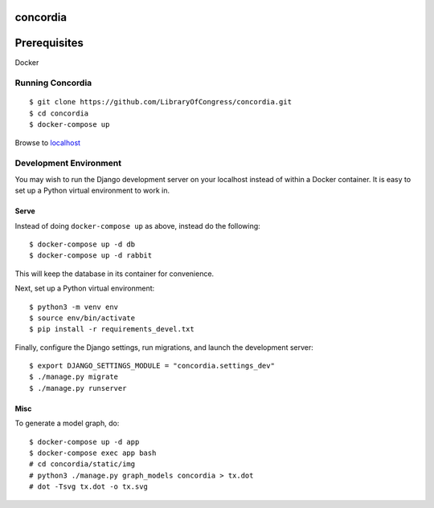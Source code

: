 =========
concordia
=========

=============
Prerequisites
=============
Docker


Running Concordia
=================

::

    $ git clone https://github.com/LibraryOfCongress/concordia.git
    $ cd concordia
    $ docker-compose up

Browse to `localhost <http://localhost>`_


Development Environment
=======================

You may wish to run the Django development server on your localhost instead of
within a Docker container. It is easy to set up a Python virtual environment to
work in.


Serve
-----

Instead of doing ``docker-compose up`` as above, instead do the following::

    $ docker-compose up -d db
    $ docker-compose up -d rabbit

This will keep the database in its container for convenience.

Next, set up a Python virtual environment::

    $ python3 -m venv env
    $ source env/bin/activate
    $ pip install -r requirements_devel.txt

Finally, configure the Django settings, run migrations, and launch the development server::

    $ export DJANGO_SETTINGS_MODULE = "concordia.settings_dev"
    $ ./manage.py migrate
    $ ./manage.py runserver


Misc
----

To generate a model graph, do::

    $ docker-compose up -d app
    $ docker-compose exec app bash
    # cd concordia/static/img
    # python3 ./manage.py graph_models concordia > tx.dot
    # dot -Tsvg tx.dot -o tx.svg
